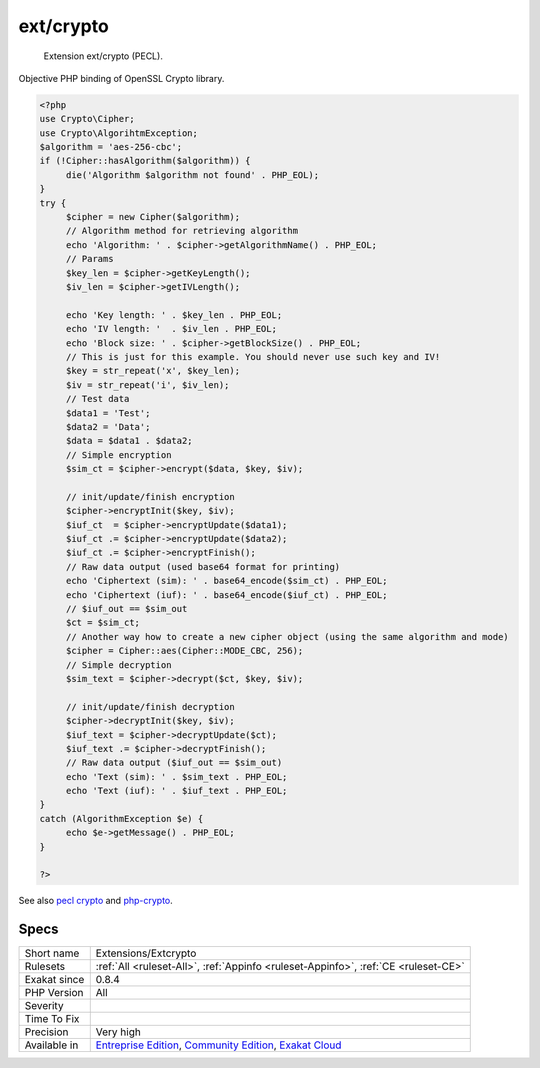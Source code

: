 .. _extensions-extcrypto:

.. _ext-crypto:

ext/crypto
++++++++++

  Extension ext/crypto (PECL).

Objective PHP binding of OpenSSL Crypto library.

.. code-block:: php
   
   <?php
   use Crypto\Cipher;
   use Crypto\AlgorihtmException;
   $algorithm = 'aes-256-cbc';
   if (!Cipher::hasAlgorithm($algorithm)) {
   	die('Algorithm $algorithm not found' . PHP_EOL);
   }
   try {
   	$cipher = new Cipher($algorithm);
   	// Algorithm method for retrieving algorithm
   	echo 'Algorithm: ' . $cipher->getAlgorithmName() . PHP_EOL;
   	// Params
   	$key_len = $cipher->getKeyLength();
   	$iv_len = $cipher->getIVLength();
   	
   	echo 'Key length: ' . $key_len . PHP_EOL;
   	echo 'IV length: '  . $iv_len . PHP_EOL;
   	echo 'Block size: ' . $cipher->getBlockSize() . PHP_EOL;
   	// This is just for this example. You should never use such key and IV!
   	$key = str_repeat('x', $key_len);
   	$iv = str_repeat('i', $iv_len);
   	// Test data
   	$data1 = 'Test';
   	$data2 = 'Data';
   	$data = $data1 . $data2;
   	// Simple encryption
   	$sim_ct = $cipher->encrypt($data, $key, $iv);
   	
   	// init/update/finish encryption
   	$cipher->encryptInit($key, $iv);
   	$iuf_ct  = $cipher->encryptUpdate($data1);
   	$iuf_ct .= $cipher->encryptUpdate($data2);
   	$iuf_ct .= $cipher->encryptFinish();
   	// Raw data output (used base64 format for printing)
   	echo 'Ciphertext (sim): ' . base64_encode($sim_ct) . PHP_EOL;
   	echo 'Ciphertext (iuf): ' . base64_encode($iuf_ct) . PHP_EOL;
   	// $iuf_out == $sim_out
   	$ct = $sim_ct;
   	// Another way how to create a new cipher object (using the same algorithm and mode)
   	$cipher = Cipher::aes(Cipher::MODE_CBC, 256);
   	// Simple decryption
   	$sim_text = $cipher->decrypt($ct, $key, $iv);
   	
   	// init/update/finish decryption
   	$cipher->decryptInit($key, $iv);
   	$iuf_text = $cipher->decryptUpdate($ct);
   	$iuf_text .= $cipher->decryptFinish();
   	// Raw data output ($iuf_out == $sim_out)
   	echo 'Text (sim): ' . $sim_text . PHP_EOL;
   	echo 'Text (iuf): ' . $iuf_text . PHP_EOL;
   }
   catch (AlgorithmException $e) {
   	echo $e->getMessage() . PHP_EOL;
   }
   
   ?>

See also `pecl crypto <https://pecl.php.net/package/crypto>`_ and `php-crypto <https://github.com/bukka/php-crypto>`_.


Specs
_____

+--------------+-----------------------------------------------------------------------------------------------------------------------------------------------------------------------------------------+
| Short name   | Extensions/Extcrypto                                                                                                                                                                    |
+--------------+-----------------------------------------------------------------------------------------------------------------------------------------------------------------------------------------+
| Rulesets     | :ref:`All <ruleset-All>`, :ref:`Appinfo <ruleset-Appinfo>`, :ref:`CE <ruleset-CE>`                                                                                                      |
+--------------+-----------------------------------------------------------------------------------------------------------------------------------------------------------------------------------------+
| Exakat since | 0.8.4                                                                                                                                                                                   |
+--------------+-----------------------------------------------------------------------------------------------------------------------------------------------------------------------------------------+
| PHP Version  | All                                                                                                                                                                                     |
+--------------+-----------------------------------------------------------------------------------------------------------------------------------------------------------------------------------------+
| Severity     |                                                                                                                                                                                         |
+--------------+-----------------------------------------------------------------------------------------------------------------------------------------------------------------------------------------+
| Time To Fix  |                                                                                                                                                                                         |
+--------------+-----------------------------------------------------------------------------------------------------------------------------------------------------------------------------------------+
| Precision    | Very high                                                                                                                                                                               |
+--------------+-----------------------------------------------------------------------------------------------------------------------------------------------------------------------------------------+
| Available in | `Entreprise Edition <https://www.exakat.io/entreprise-edition>`_, `Community Edition <https://www.exakat.io/community-edition>`_, `Exakat Cloud <https://www.exakat.io/exakat-cloud/>`_ |
+--------------+-----------------------------------------------------------------------------------------------------------------------------------------------------------------------------------------+


